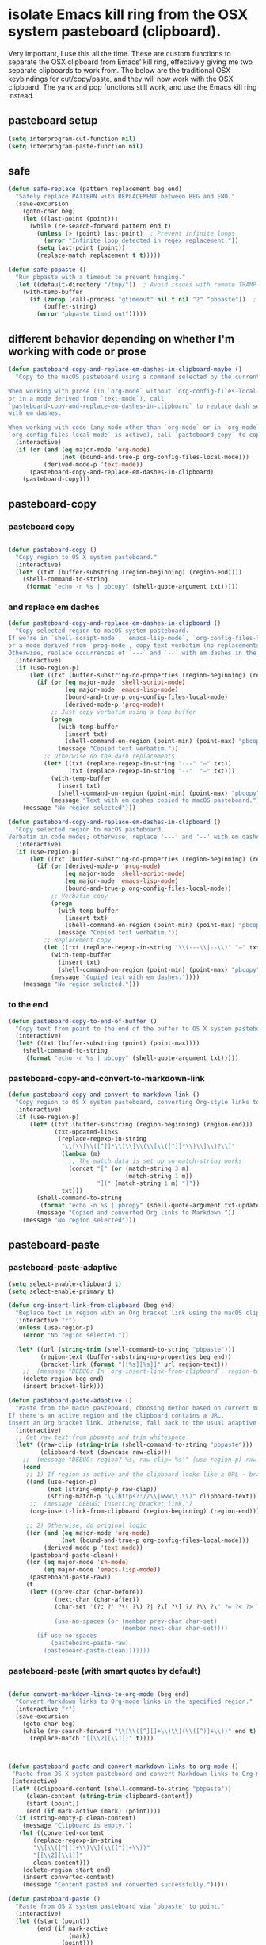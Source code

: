 
* isolate Emacs kill ring from the OSX system pasteboard (clipboard).
Very important, I use this all the time.  These are custom functions to separate
the OSX clipboard from Emacs' kill ring, effectively giving me two separate
clipboards to work from. The below are the traditional OSX keybindings for
cut/copy/paste, and they will now work with the OSX clipboard. The yank and pop functions still work, and use the Emacs kill ring instead.


** pasteboard setup
#+BEGIN_SRC emacs-lisp
(setq interprogram-cut-function nil)
(setq interprogram-paste-function nil)
#+END_SRC

** safe
#+begin_src emacs-lisp
(defun safe-replace (pattern replacement beg end)
  "Safely replace PATTERN with REPLACEMENT between BEG and END."
  (save-excursion
    (goto-char beg)
    (let ((last-point (point)))
      (while (re-search-forward pattern end t)
        (unless (> (point) last-point)  ; Prevent infinite loops
          (error "Infinite loop detected in regex replacement."))
        (setq last-point (point))
        (replace-match replacement t t)))))

(defun safe-pbpaste ()
  "Run pbpaste with a timeout to prevent hanging."
  (let ((default-directory "/tmp/"))  ; Avoid issues with remote TRAMP paths
    (with-temp-buffer
      (if (zerop (call-process "gtimeout" nil t nil "2" "pbpaste"))  ; Requires coreutils for `gtimeout`
          (buffer-string)
        (error "pbpaste timed out")))))
#+end_src

** different behavior depending on whether I'm working with code or prose

#+begin_src emacs-lisp
(defun pasteboard-copy-and-replace-em-dashes-in-clipboard-maybe ()
  "Copy to the macOS pasteboard using a command selected by the current mode.

When working with prose (in `org-mode` without `org-config-files-local-mode`
or in a mode derived from `text-mode`), call
`pasteboard-copy-and-replace-em-dashes-in-clipboard` to replace dash sequences
with em dashes.

When working with code (any mode other than `org-mode` or in `org-mode` when
`org-config-files-local-mode` is active), call `pasteboard-copy` to copy verbatim."
  (interactive)
  (if (or (and (eq major-mode 'org-mode)
               (not (bound-and-true-p org-config-files-local-mode)))
          (derived-mode-p 'text-mode))
      (pasteboard-copy-and-replace-em-dashes-in-clipboard)
    (pasteboard-copy)))

#+end_src

** pasteboard-copy

*** pasteboard copy
#+BEGIN_SRC emacs-lisp

(defun pasteboard-copy ()
  "Copy region to OS X system pasteboard."
  (interactive)
  (let* ((txt (buffer-substring (region-beginning) (region-end))))
    (shell-command-to-string
     (format "echo -n %s | pbcopy" (shell-quote-argument txt)))))
#+END_SRC

*** and replace em dashes
#+begin_src emacs-lisp
(defun pasteboard-copy-and-replace-em-dashes-in-clipboard ()
  "Copy selected region to macOS system pasteboard.
If we're in `shell-script-mode`, `emacs-lisp-mode`, `org-config-files-local-mode`,
or a mode derived from `prog-mode`, copy text verbatim (no replacements).
Otherwise, replace occurrences of `---` and `--` with em dashes in the clipboard text."
  (interactive)
  (if (use-region-p)
      (let ((txt (buffer-substring-no-properties (region-beginning) (region-end))))
        (if (or (eq major-mode 'shell-script-mode)
                (eq major-mode 'emacs-lisp-mode)
                (bound-and-true-p org-config-files-local-mode)
                (derived-mode-p 'prog-mode))
            ;; Just copy verbatim using a temp buffer
            (progn
              (with-temp-buffer
                (insert txt)
                (shell-command-on-region (point-min) (point-max) "pbcopy"))
              (message "Copied text verbatim."))
          ;; Otherwise do the dash replacements
          (let* ((txt (replace-regexp-in-string "---" "—" txt))
                 (txt (replace-regexp-in-string "--"  "—" txt)))
            (with-temp-buffer
              (insert txt)
              (shell-command-on-region (point-min) (point-max) "pbcopy"))
            (message "Text with em dashes copied to macOS pasteboard."))))
    (message "No region selected")))

(defun pasteboard-copy-and-replace-em-dashes-in-clipboard ()
  "Copy selected region to macOS pasteboard.
Verbatim in code modes; otherwise, replace '---' and '--' with em dashes."
  (interactive)
  (if (use-region-p)
      (let ((txt (buffer-substring-no-properties (region-beginning) (region-end))))
        (if (or (derived-mode-p 'prog-mode)
                (eq major-mode 'shell-script-mode)
                (eq major-mode 'emacs-lisp-mode)
                (bound-and-true-p org-config-files-local-mode))
            ;; Verbatim copy
            (progn
              (with-temp-buffer
                (insert txt)
                (shell-command-on-region (point-min) (point-max) "pbcopy"))
              (message "Copied text verbatim."))
          ;; Replacement copy
          (let ((txt (replace-regexp-in-string "\\(---\\|--\\)" "—" txt)))
            (with-temp-buffer
              (insert txt)
              (shell-command-on-region (point-min) (point-max) "pbcopy"))
            (message "Copied text with em dashes."))))
    (message "No region selected.")))
#+end_src

*** to the end
#+begin_src emacs-lisp
(defun pasteboard-copy-to-end-of-buffer ()
  "Copy text from point to the end of the buffer to OS X system pasteboard."
  (interactive)
  (let* ((txt (buffer-substring (point) (point-max))))
    (shell-command-to-string
     (format "echo -n %s | pbcopy" (shell-quote-argument txt)))))

#+end_src

*** pasteboard-copy-and-convert-to-markdown-link
#+BEGIN_SRC emacs-lisp
(defun pasteboard-copy-and-convert-to-markdown-link ()
  "Copy region to OS X system pasteboard, converting Org-style links to Markdown format."
  (interactive)
  (if (use-region-p)
      (let* ((txt (buffer-substring (region-beginning) (region-end)))
             (txt-updated-links
              (replace-regexp-in-string
               "\\[\\[\\([^]]*\\)\\]\\(\\[\\([^]]*\\)\\]\\)?\\]"
               (lambda (m)
                 ;; The match data is set up so match-string works
                 (concat "[" (or (match-string 3 m)
                                 (match-string 1 m))
                         "](" (match-string 1 m) ")"))
               txt)))
        (shell-command-to-string
         (format "echo -n %s | pbcopy" (shell-quote-argument txt-updated-links)))
        (message "Copied and converted Org links to Markdown."))
    (message "No region selected")))
#+END_SRC

** pasteboard-paste

*** pasteboard-paste-adaptive
    #+BEGIN_SRC emacs-lisp
(setq select-enable-clipboard t)
(setq select-enable-primary t)

(defun org-insert-link-from-clipboard (beg end)
  "Replace text in region with an Org bracket link using the macOS clipboard URL."
  (interactive "r")
  (unless (use-region-p)
    (error "No region selected."))

  (let* ((url (string-trim (shell-command-to-string "pbpaste")))
         (region-text (buffer-substring-no-properties beg end))
         (bracket-link (format "[[%s][%s]]" url region-text)))
    ;;  (message "DEBUG: In `org-insert-link-from-clipboard`. region-text='%s', url='%s'" region-text url)
    (delete-region beg end)
    (insert bracket-link)))

(defun pasteboard-paste-adaptive ()
  "Paste from the macOS pasteboard, choosing method based on current mode and context.
If there's an active region and the clipboard contains a URL,
insert an Org bracket link. Otherwise, fall back to the usual adaptive paste."
  (interactive)
  ;; Get raw text from pbpaste and trim whitespace
  (let* ((raw-clip (string-trim (shell-command-to-string "pbpaste")))
         (clipboard-text (downcase raw-clip)))
    ;;  (message "DEBUG: region? %s, raw-clip='%s'" (use-region-p) raw-clip)
    (cond
     ;; 1) If region is active and the clipboard looks like a URL → bracket link
     ((and (use-region-p)
           (not (string-empty-p raw-clip))
           (string-match-p "\\(https?://\\|www\\.\\)" clipboard-text))
      ;;  (message "DEBUG: Inserting bracket link.")
      (org-insert-link-from-clipboard (region-beginning) (region-end)))

     ;; 2) Otherwise, do original logic
     ((or (and (eq major-mode 'org-mode)
               (not (bound-and-true-p org-config-files-local-mode)))
          (derived-mode-p 'text-mode))
      (pasteboard-paste-clean))
     ((or (eq major-mode 'sh-mode)
          (eq major-mode 'emacs-lisp-mode))
      (pasteboard-paste-raw))
     (t
      (let* ((prev-char (char-before))
             (next-char (char-after))
             (char-set '(?: ?' ?\( ?\) ?| ?\[ ?\] ?/ ?\\ ?\" ?= ?< ?> ?{ ?}))

             (use-no-spaces (or (member prev-char char-set)
                                (member next-char char-set))))
        (if use-no-spaces
            (pasteboard-paste-raw)
          (pasteboard-paste-clean)))))))
#+END_SRC



*** pasteboard-paste (with smart quotes by default)



#+BEGIN_SRC emacs-lisp

(defun convert-markdown-links-to-org-mode (beg end)
  "Convert Markdown links to Org-mode links in the specified region."
  (interactive "r")
  (save-excursion
    (goto-char beg)
    (while (re-search-forward "\\[\\([^][]+\\)\\](\\([^)]+\\))" end t)
      (replace-match "[[\\2][\\1]]" t))))



(defun pasteboard-paste-and-convert-markdown-links-to-org-mode ()
 "Paste from OS X system pasteboard and convert Markdown links to Org-mode format."
 (interactive)
 (let* ((clipboard-content (shell-command-to-string "pbpaste"))
     (clean-content (string-trim clipboard-content))
     (start (point))
     (end (if mark-active (mark) (point))))
  (if (string-empty-p clean-content)
    (message "Clipboard is empty.")
   (let ((converted-content
       (replace-regexp-in-string
       "\\[\\([^][]+\\)\\](\\([^)]+\\))"
       "[[\\2][\\1]]"
       clean-content)))
    (delete-region start end)
    (insert converted-content)
    (message "Content pasted and converted successfully.")))))

(defun pasteboard-paste ()
  "Paste from OS X system pasteboard via `pbpaste' to point."
  (interactive)
  (let ((start (point))
        (end (if mark-active
                 (mark)
               (point)))
        (ins-text
         (shell-command-to-string "pbpaste | perl -p -e 's/\r$//' | tr '\r' '\n'")))
    (delete-region start end)
    (insert ins-text)
    (my/fix-space)
    (save-excursion
      (goto-char start)
      (my/fix-space)))
                                        ; (reflash-indentation)
  )
#+END_SRC

*** pasteboard-paste-clean (and without spaces)
#+BEGIN_SRC emacs-lisp
(defun pasteboard-paste-clean ()
  "Paste from the system clipboard, replace smart quotes, and convert Markdown links to Org-mode format."
  (interactive)
  (let ((beg (point)))
    (pasteboard-paste) ; Paste the content from the clipboard.
    (replace-smart-quotes beg (point)) ; Replace smart quotes in the pasted content.
    (convert-markdown-links-to-org-mode beg (point)) ; Convert Markdown links to Org-mode.
    ;; If you have other cleanup functions, call them here.
    ))

#+END_SRC

*** pasteboard-paste-raw
#+BEGIN_SRC emacs-lisp
(defun pasteboard-paste-raw ()
  "Paste from OS X system pasteboard via `pbpaste' to point."
  (interactive)
  (let ((start (point))
	(end (if mark-active
		 (mark)
	       (point))))
    (shell-command-on-region start end
			     "pbpaste | perl -p -e 's/\r$//' | tr '\r' '\n'"
			     nil t)
    (save-excursion
      )))
#+END_SRC

*** pasteboard paste and adjust heading levels
#+begin_src emacs-lisp
(defun pasteboard-paste-adjusted-subtrees ()
  "Paste text from the system pasteboard, adjusting Org headings to be subheadings.
This function ensures that all Org-mode headings in the pasted text
are adjusted so they become subheadings under the current Org heading."
  (interactive)
  (let* ((text (shell-command-to-string "pbpaste"))
         ;; Ensure we have the correct current heading level
         (current-level (save-excursion
                          (if (org-before-first-heading-p)
                              0
                            (or (org-current-level)
                                (progn
                                  (org-back-to-heading t)
                                  (org-current-level))
                                0)))))
    ;; Clean up the text by removing carriage returns
    (setq text (replace-regexp-in-string "\r" "" text))
    ;; Adjust the heading levels in the pasted text
    (with-temp-buffer
      (insert text)
      (goto-char (point-min))
      (let ((min-level nil))
        ;; Find the minimum heading level in the pasted text
        (while (re-search-forward "^\\(\\*+\\) " nil t)
          (let ((level (length (match-string 1))))
            (when (or (not min-level) (< level min-level))
              (setq min-level level))))
        (when min-level
          ;; Calculate the shift needed to adjust heading levels
          (let ((shift (- (+ current-level 1) min-level)))
            (goto-char (point-min))
            ;; Adjust each heading in the pasted text
            (while (re-search-forward "^\\(\\*+\\)" nil t)
              (let* ((stars (match-string 1))
                     (level (length stars))
                     (new-level (max 1 (+ level shift))))
                (replace-match (make-string new-level ?*) t t)))))
        ;; Retrieve the adjusted text
        (setq text (buffer-string))))
    ;; Insert the adjusted text at point
    (insert text)))

(defun pasteboard-paste-adjusted-subtrees-adaptive ()
  "Paste Org text from pasteboard, adjust heading levels to be subheadings,
and handle spacing based on surrounding punctuation."
  (interactive)
  (let* ((text (shell-command-to-string "pbpaste"))
         (current-level (save-excursion
                          (if (org-before-first-heading-p)
                              0
                            (or (org-current-level)
                                (progn
                                  (org-back-to-heading t)
                                  (org-current-level))
                                0))))
         (prev-char (char-before))
         (next-char (char-after))
         (char-set '(?: ?' ?\( ?\) ?| ?\[ ?\] ?/ ?\\ ?\" ?= ?< ?> ?{ ?})))

    ;; Clean up the text by removing carriage returns
    (setq text (replace-regexp-in-string "\r" "" text))

    ;; Adjust the heading levels in the pasted text
    (with-temp-buffer
      (insert text)
      (goto-char (point-min))
      (let ((min-level nil))
        (while (re-search-forward "^\\(\\*+\\) " nil t)
          (let ((level (length (match-string 1))))
            (when (or (null min-level) (< level min-level))
              (setq min-level level))))
        (when min-level
          (let ((shift (- (+ current-level 1) min-level)))
            (goto-char (point-min))
            (while (re-search-forward "^\\(\\*+\\)" nil t)
              (let* ((stars (match-string 1))
                     (level (length stars))
                     (new-level (max 1 (+ level shift))))
                (replace-match (make-string new-level ?*) t t))))))
      (setq text (buffer-string)))

    ;; Insert the text at point and perform quote replacements if appropriate
    (let ((start (point)))
      (insert text)
      (let ((end-pos (point)))
        ;; If we're NOT next to punctuation, do quote replacements
        (unless (or (member prev-char char-set)
                    (member next-char char-set))
          (save-excursion
            (goto-char start)
            ;; Replace various types of apostrophes with a straight '
            (ignore-errors
              (while (re-search-forward "['']" end-pos t)
                (replace-match "'" t t)))
            (goto-char start)
            ;; Replace straight or curly double quotes with a straight "
            (ignore-errors
              (while (re-search-forward "[\"""]" end-pos t)
                (replace-match "\"" t t)))))))))

#+end_src



*** paste adjusted subtrees adaptive

doesn't work yet

it doesn't do the adjusted subtrees

o3
#+BEGIN_EXAMPLE emacs-lisp
;;;; ------------------------------------------------------------
;;;; 1.  Grab‑adaptive helper – NO side‑effects in current buffer
;;;; ------------------------------------------------------------

(defun pasteboard--adaptive-as-string ()
  "Return the text that `pasteboard-paste-adaptive' would insert,
without modifying the current buffer."
  (with-temp-buffer
    ;; Give the temp buffer the same major mode you’re in so the
    ;; adaptive logic follows the same code paths.
    (let ((major-mode major-mode)) (funcall major-mode))
    (pasteboard-paste-adaptive)      ; inserts into *this* temp buffer
    (buffer-string)))                ; hand the text back as a string

;;;; ------------------------------------------------------------
;;;; 2.  Your subtree‑adjusting paste, now using the helper above
;;;; ------------------------------------------------------------

(defun pasteboard-paste-adjusted-subtrees-adaptive ()
  "Paste Org text from the clipboard, shift headings so they
become sub‑headings of the point’s heading, and handle spacing
around punctuation (borrows adaptive‑paste logic)."
  (interactive)
  (let* ((text (pasteboard--adaptive-as-string))  ; << changed line
         (current-level
          (save-excursion
            (if (org-before-first-heading-p) 0
              (or (org-current-level)
                  (progn (org-back-to-heading t) (org-current-level))
                  0))))
         (prev-char (char-before))
         (next-char (char-after))
(char-set
       '( ?:  ?'  ?\( ?\)  ?|  ?\[ ?\]  ?/  ?\\  ?\"  ?=  ?<  ?>  ?{  ?}  ?$ )))

    ;; Clean up CL‑style CRs that sometimes appear in pbpaste output
    (setq text (replace-regexp-in-string "\r" "" text))

    ;; ---------- Re‑level the pasted subtree ----------
    (with-temp-buffer
      (insert text)
      (goto-char (point-min))
      (let ((min-level nil))
        (while (re-search-forward "^\$begin:math:text$\\\\*+\\$end:math:text$ " nil t)
          (let ((level (length (match-string 1))))
            (when (or (null min-level) (< level min-level))
              (setq min-level level))))
        (when min-level
          (let ((shift (- (+ current-level 1) min-level)))
            (goto-char (point-min))
            (while (re-search-forward "^\$begin:math:text$\\\\*+\\$end:math:text$" nil t)
              (let* ((stars (match-string 1))
                     (level (length stars))
                     (new-level (max 1 (+ level shift))))
                (replace-match (make-string new-level ?*) t t))))))
      (setq text (buffer-string)))

    ;; ---------- Insert + straight‑quote replacements ----------
    (let ((start (point)))
      (insert text)
      (let ((end-pos (point)))
        (unless (or (member prev-char char-set)
                    (member next-char char-set))
          (save-excursion
            (goto-char start)
            (while (ignore-errors (re-search-forward "['’]" end-pos t))
              (replace-match "'" t t))
            (goto-char start)
            (while (ignore-errors (re-search-forward "[\"“”]" end-pos t))
              (replace-match "\"" t t))))))))
#+END_EXAMPLE


** pasteboard-cut
#+BEGIN_SRC emacs-lisp
(defun pasteboard-cut ()
  "Cut region and put on OS X system pasteboard."
  (interactive)
  (pasteboard-copy)
  (delete-region (region-beginning) (region-end))
  (my/fix-space)
  )

(defun pasteboard-cut-and-capitalize ()
  "Cut region and put on OS X system pasteboard."
  (interactive)
  (pasteboard-copy)
  (delete-region (region-beginning) (region-end))
  (my/fix-space)
  (save-excursion
    (when (my/beginning-of-sentence-p)
      (capitalize-unless-org-heading))))

(defun pasteboard-cut-and-capitalize-and-replace-em-dashes ()
  "Cut region and put on OS X pasteboard, replacing dash sequences with em dashes.
Then delete the region, fix spacing, and, if at the beginning of a sentence,
capitalize the text (unless it's an Org heading)."
  (interactive)
  ;; Use the copy-and-replace function instead of pasteboard-copy.
  (pasteboard-copy-and-replace-em-dashes-in-clipboard)
  (delete-region (region-beginning) (region-end))
  (my/fix-space)
  (save-excursion
    (when (my/beginning-of-sentence-p)
      (capitalize-unless-org-heading))))

(defun pasteboard-cut-and-capitalize-and-replace-em-dashes-maybe ()
  "Cut region and put it on the OS X pasteboard using a command selected by the current mode.

When working with prose (in `org-mode` without `org-config-files-local-mode`
or in a mode derived from `text-mode`), replace dash sequences with em dashes.
When working with code (any mode other than `org-mode` or in `org-mode` when
`org-config-files-local-mode` is active), cut region and copy verbatim by calling
`pasteboard-cut-and-capitalize`."
  (interactive)
  (if (or (and (eq major-mode 'org-mode)
               (not (bound-and-true-p org-config-files-local-mode)))
          (derived-mode-p 'text-mode))
      (pasteboard-cut-and-capitalize-and-replace-em-dashes)
    (pasteboard-cut-and-capitalize)))
#+END_SRC


** wrapped-search-forward
#+BEGIN_SRC emacs-lisp

(defvar-local failed-search nil)

(defun wrapped-search-forward (str)
  (interactive "sWrappedSearch:")
  (if (and
       failed-search
       (>= (car failed-search) (point))
       (string-equal (cdr failed-search) str))
      (let ((p (save-excursion
                 (goto-char 0)
                 (search-forward str nil t))))
        (if p
            (progn
              (goto-char p)
              (setq-local failed-search nil))
          (message "WrappedSearch: Not found.")))
    (let ((p (search-forward str nil t)))
      (unless p
        (setq-local failed-search (cons (point) str))
        (message "Search: Not found.")))))

#+END_SRC
** pasteboard-search-for-clipboard-contents
#+BEGIN_SRC emacs-lisp
(defun pasteboard-search-for-clipboard-contents ()
  (interactive)
  (let ((search-term
         (with-temp-buffer
           (pasteboard-paste-raw)
           (buffer-string))))
    (wrapped-search-forward search-term)))

#+END_SRC

** kill ring to pasteboard functions
*** push kill ring to MacOS pasteboard
  #+BEGIN_SRC emacs-lisp
(setq x-select-enable-clipboard t)

(defun push-kill-ring-pasteboard-to-MacOS-clipboard ()
  (interactive)
  (x-select-text (current-kill 0)))
  #+END_SRC

*** push MacOS pasteboard to kill ring
#+begin_src emacs-lisp
(defun push-MacOS-clipboard-to-kill-ring ()
 "Push the content of the MacOS clipboard to the Emacs kill ring."
 (interactive)
 (let ((clipboard-content (shell-command-to-string "pbpaste")))
  (when (and clipboard-content (not (string= clipboard-content "")))
   (kill-new clipboard-content)
   (message "Pushed clipboard content to kill ring: %s" clipboard-content))))
#+end_src

*** gist-buffer-to-pasteboard
  #+BEGIN_SRC emacs-lisp
(defun gist-buffer-to-pasteboard ()
  (interactive)
  (gist-buffer)
  (push-kill-ring-pasteboard-to-MacOS-clipboard)
  )
  #+END_SRC
